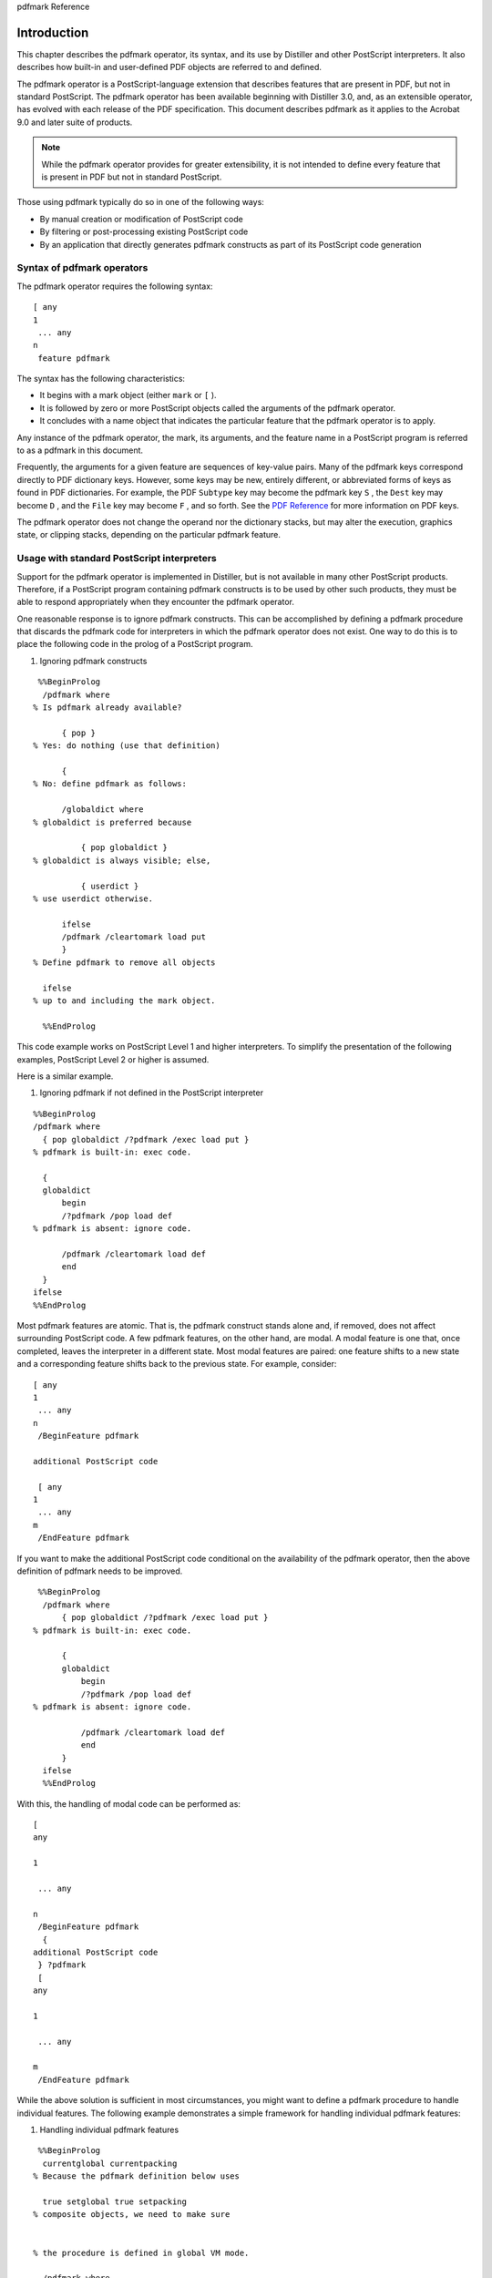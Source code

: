 pdfmark Reference

******************************************************
Introduction
******************************************************

This chapter describes the pdfmark operator, its syntax, and its use by Distiller and other PostScript interpreters. It also describes how built-in and user-defined PDF objects are referred to and defined.

The pdfmark operator is a PostScript-language extension that describes features that are present in PDF, but not in standard PostScript. The pdfmark operator has been available beginning with Distiller 3.0, and, as an extensible operator, has evolved with each release of the PDF specification. This document describes pdfmark as it applies to the Acrobat 9.0 and later suite of products.

.. note::

   While the pdfmark operator provides for greater extensibility, it is not intended to define every feature that is present in PDF but not in standard PostScript.

Those using pdfmark typically do so in one of the following ways:

-  By manual creation or modification of PostScript code
-  By filtering or post-processing existing PostScript code
-  By an application that directly generates pdfmark constructs as part of its PostScript code generation

Syntax of pdfmark operators
===========================

The pdfmark operator requires the following syntax:

::

   [ any
   1
    ... any
   n
    feature pdfmark

The syntax has the following characteristics:

-  It begins with a mark object (either ``mark`` or ``[`` ).
-  It is followed by zero or more PostScript objects called the arguments of the pdfmark operator.
-  It concludes with a name object that indicates the particular feature that the pdfmark operator is to apply.

Any instance of the pdfmark operator, the mark, its arguments, and the feature name in a PostScript program is referred to as a pdfmark in this document.

Frequently, the arguments for a given feature are sequences of key-value pairs. Many of the pdfmark keys correspond directly to PDF dictionary keys. However, some keys may be new, entirely different, or abbreviated forms of keys as found in PDF dictionaries. For example, the PDF ``Subtype`` key may become the pdfmark key ``S`` , the ``Dest`` key may become ``D`` , and the ``File`` key may become ``F`` , and so forth. See the `PDF Reference <https://www.adobe.com/go/pdfreference>`__ for more information on PDF keys.

The pdfmark operator does not change the operand nor the dictionary stacks, but may alter the execution, graphics state, or clipping stacks, depending on the particular pdfmark feature.

Usage with standard PostScript interpreters
===========================================

Support for the pdfmark operator is implemented in Distiller, but is not available in many other PostScript products. Therefore, if a PostScript program containing pdfmark constructs is to be used by other such products, they must be able to respond appropriately when they encounter the pdfmark operator.

One reasonable response is to ignore pdfmark constructs. This can be accomplished by defining a pdfmark procedure that discards the pdfmark code for interpreters in which the pdfmark operator does not exist. One way to do this is to place the following code in the prolog of a PostScript program.

#. Ignoring pdfmark constructs

::

    %%BeginProlog
     /pdfmark where  
   % Is pdfmark already available?
    
         { pop }  
   % Yes: do nothing (use that definition)
    
         {  
   % No: define pdfmark as follows:
    
         /globaldict where  
   % globaldict is preferred because
    
             { pop globaldict }  
   % globaldict is always visible; else,
    
             { userdict }  
   % use userdict otherwise.
    
         ifelse
         /pdfmark /cleartomark load put
         }  
   % Define pdfmark to remove all objects
    
     ifelse  
   % up to and including the mark object.
    
     %%EndProlog

This code example works on PostScript Level 1 and higher interpreters. To simplify the presentation of the following examples, PostScript Level 2 or higher is assumed.

Here is a similar example.

#. Ignoring pdfmark if not defined in the PostScript interpreter

::

   %%BeginProlog
   /pdfmark where
     { pop globaldict /?pdfmark /exec load put }  
   % pdfmark is built-in: exec code.

     {
     globaldict
         begin
         /?pdfmark /pop load def  
   % pdfmark is absent: ignore code.

         /pdfmark /cleartomark load def
         end
     }
   ifelse
   %%EndProlog

Most pdfmark features are atomic. That is, the pdfmark construct stands alone and, if removed, does not affect surrounding PostScript code. A few pdfmark features, on the other hand, are modal. A modal feature is one that, once completed, leaves the interpreter in a different state. Most modal features are paired: one feature shifts to a new state and a corresponding feature shifts back to the previous state. For example, consider:

::

   [ any
   1
    ... any
   n
    /BeginFeature pdfmark
     
   additional PostScript code
    
    [ any
   1
    ... any
   m
    /EndFeature pdfmark

If you want to make the additional PostScript code conditional on the availability of the pdfmark operator, then the above definition of pdfmark needs to be improved.

::

    %%BeginProlog
     /pdfmark where
         { pop globaldict /?pdfmark /exec load put }  
   % pdfmark is built-in: exec code.
    
         {
         globaldict
             begin
             /?pdfmark /pop load def  
   % pdfmark is absent: ignore code.
    
             /pdfmark /cleartomark load def
             end
         }
     ifelse
     %%EndProlog

With this, the handling of modal code can be performed as:

::

   [ 
   any

   1

    ... any

   n
    /BeginFeature pdfmark
     { 
   additional PostScript code
    } ?pdfmark
    [ 
   any

   1

    ... any

   m
    /EndFeature pdfmark

While the above solution is sufficient in most circumstances, you might want to define a pdfmark procedure to handle individual features. The following example demonstrates a simple framework for handling individual pdfmark features:

#. Handling individual pdfmark features

::

    %%BeginProlog
     currentglobal currentpacking   
   % Because the pdfmark definition below uses
    
     true setglobal true setpacking   
   % composite objects, we need to make sure
    
         
   % the procedure is defined in global VM mode.
    
     /pdfmark where
         { pop globaldict /?pdfmark /exec load put}
         {
         globaldict
             begin
             /?pdfmark /pop load def
             /pdfmark
                 {
                     { counttomark pop }   
   % Check to see that a mark is on the stack.
    
                 stopped
                     { /pdfmark errordict /unmatchedmark get exec stop }
                 if        
   % Raise an error if no mark is found.
    
                 dup type /nametype ne   
   % The topmost argument must be the feature.
    
                     { /pdfmark errordict /typecheck get exec stop }
                 if        
   % The feature must be a name object.
    
                     {
                     dup /FEATURE
   1
    eq
                         { (Interpreting FEATURE 1n) print cleartomark exit }
                     if        
   % Replace the above code with actual code
    
                     dup /
   FEATURE

   2
    eq
                         { (Interpreting FEATURE 2n) print cleartomark exit }
                     if        
   % Replace the above code with actual code
    
                     (Feature not supported: ) print == cleartomark exit
         
   % Replace the above code with actual code
    
                     }
                 loop
                 } bind def
             end
         }
     ifelse
     setpacking setglobal  
   % Restore to original modes.
    
     %%EndProlog

In the preceding code, the name objects ``FEATURE`` *n* would be replaced with actual pdfmark feature names and the code that follows the ``dup /FEATURE`` *n* ``eq`` would be replaced with code that consumes all of the arguments and the mark object.

In the examples that follow in this document, the ``?pdfmark`` definition is assumed to be as shown above. To work correctly with non-Distiller PostScript interpreters, any production implementation of these or additional definitions must take into account factors such as PostScript level, VM allocation modes, packing modes, and others.

Syntax for private keys
=======================

Some features can accept arbitrary key–value pairs, providing a way of placing private data into PDF files. All keys must be name objects. Unless otherwise stated, values must be Boolean, number, string, name, array, or dictionary objects. Array elements must be Boolean, number, string, or name objects.

When specifying arbitrary key–value pairs, key names must contain a specific prefix to ensure that they do not collide with key names used by other developers. Contact Adobe to obtain a prefix to be used by your company or organization.

.. note::

   The private key names in this document use the Adobe prefix ``ADBE`` .

Named objects
=============

This section describes how built-in and user-defined PDF objects are referred to and defined.

Built-in named objects
----------------------

A PDF file contains built-in objects such as the Catalog and Page dictionaries. To refer to one of these dictionaries in a pdfmark construct, a syntax called a named object is used:

::

    {objname}

The objname is one of:

* *Catalog* — The PDF file's Catalog dictionary
* *DocInfo* — The PDF file's Info dictionary
* *Page* *N* — The dictionary for page N (where N is a positive integer)
* *ThisPage* — The dictionary for the current page being processed in the PostScript stream
* *PrevPage* — The dictionary for the page before the current page
* *NextPage* — The dictionary for the page after the current page

.. note::

   The objname used here is not a standard PostScript name object. It does not start with a slash "``/`` " but instead is surrounded with braces "``{}`` ". It otherwise follows the syntax of PostScript name objects. The objname serves as a reference name to identify particular PDF objects and has no relationship to any identifier created in the resultant PDF file.

User-defined named objects
--------------------------

In addition to built-in named objects, user-defined named objects can be created. The syntax to specify a user-defined named object is the following:

::

   [ /_objdef {
   objname
   } /type 
   objtype 
   /OBJ pdfmark

The name ``/_objdef`` indicates that a named object is to be defined and is followed by the {objname}. The object type, objtype, specifies the PDF type of the named object that is to be created and must be one of the following name objects:

* */array* — Creates an array.
* */dict* — Creates a dictionary.
* */stream* — Creates a stream.

.. note::

   The feature ``/OBJ`` is used only to declare a particular objname and its associated type. Other pdfmark features are required to associate this objname with actual content and to have some existing PDF object refer to it.

Here is an example in which the named object "galaxy" is declared to be a dictionary type:

::

    [ /_objdef {galaxy} /type /dict /OBJ pdfmark

A few pdfmark features allow for the definition of a named object as part of the argument list. In these cases, the modified syntax is as follows:

::

    [ /_objdef {
   objname
   } 
   any

   1

    ... any

   n

    feature
    pdfmark 

In this case, the objname is not only created, but also refers to the PDF object created as a result of the pdfmark feature. The ``type`` entry is not used because the feature implicitly provides this information. The following features support this syntax:

* *ANN* — Annotation
* *BP* — Encapsulated graphic
* *DEST* — Named destination
* *NI* — Encapsulated image
* *StPNE* — Structure element

Named objects created in any of the preceding ways can be used in the definition of other named objects. That is, an {objname} can be used as an argument in a pdfmark construct as the value of a key–value pair or as an element in an array. In these cases, Distiller places an indirect reference to the object with which {objname} is associated in the PDF file.

.. note::

   A pdfmark construct can make an object reference to {objname} before defining the object {objname}. That is, the {objname} can be in the argument list of a pdfmark construct before it is defined. If {objname} is never defined, it is left as an unresolved reference in the cross-reference table. Hence, any consumer of such a PDF file must be able to handle unresolved references.

Namespaces
----------

When using named objects in PostScript programs, it is possible that the same name might be used more than once. To avoid conflicts in name object definitions, Distiller provides a means for specifying the scope in which named objects have well-defined meaning.

In addition to the standard five PostScript stacks, Distiller maintains a stack of namespaces. The namespace stack is similar to the PostScript dictionary stack, except that only the top-most namespace name objects are visible. The namespace stack is also similar to the graphics state stack, except that no ``currentgstate`` analog is provided. For more information on PostScript stacks, see the *PostScript Language Reference* .

A namespace contains:

-  Names for user-defined named objects (see `User-defined named objects <pdfmark_Syntax.html#50454537_72745>`__)
-  Names for stored implicit parent stacks (see `StStore <pdfmark_Logical.html#50454553_60367>`__)
-  Names for images (see `Named images (NI) <pdfmark_Basic.html#50454556_14682>`__)

The appropriate use of namespaces can help ensure that there are no named-object conflicts when you use pdfmark constructs from various sources to create a PostScript file. A common example is the handling of Encapsulated PostScript files (see `EPS considerations <pdfmark_Logical.html#50454553_89401>`__).

.. note::

   The built-in named objects are managed separately from the namespace stack and are always visible.

The following pdfmark features are available for manipulating namespaces:

-  ``NamespacePush`` causes a new, empty namespace to be pushed onto the namespace stack and causes all other namespaces to be hidden. The syntax for pushing a namespace is as follows:

::

        [ /NamespacePush pdfmark

-  ``NamespacePop`` pops the topmost namespace from the stack. Once a namespace has been popped, it cannot be accessed again. The next lower namespace on the stack becomes the current namespace.

The syntax for popping a namespace is as follows:

::

        [ /NamespacePop pdfmark

A warning is issued by Distiller if ``NamespacePop`` is encountered when the namespace stack is empty.

::

        %%[ Warning: /NamespacePop pdfmark ignored: No matching NamespacePush ]%%

.. note::

   There are no pdfmark features to save or restore namespaces.

Adding content to named objects
-------------------------------

Once a named object has been declared, content can be added to the PDF object that it refers to. There are several pdfmark features to accomplish this for each of the types of named objects:

* `Arrays <pdfmark_Syntax.html#50454537_34588>`__
* `Dictionaries <pdfmark_Syntax.html#50454537_41622>`__
* `Streams <pdfmark_Syntax.html#50454537_54618>`__

Arrays
~~~~~~

There are several methods for adding content to arrays that are named objects. The most basic of these is the ``PUT`` feature, using this syntax:

::

    [   {
   arrayname
   } 
   index value
    /PUT pdfmark

The ``PUT`` feature inserts the value argument at the location index. Indices start at 0, and the array grows automatically to hold the largest index specified. Unspecified entries are created as NULL objects. For example:

::

     [ /_objdef {MoonInfo} /type /array /OBJ pdfmark
     [ {MoonInfo} 0 (Earth to Moon) /PUT pdfmark
     [ {MoonInfo} 1 238855 /PUT pdfmark
     [ {MoonInfo} 2 /miles /PUT pdfmark

The above code creates an array object and populates it with objects of various types. At this point, the named object cannot be reached because there are no entries in the PDF file's cross-reference table or file trailer that lead to it.

Adding array objects as above can become tedious. When adding objects to contiguous array index positions, the pdfmark feature ``PUTINTERVAL`` can simplify this task. The syntax for this feature is as follows:

::

    [ {
   arrayname
   } 
   index
    [
   value

   1
    ... value
   n 
   ] /PUTINTERVAL pdfmark

The operation of this feature is the same as in PostScript: value *1* is placed in arrayname *index* , value *2* is placed in arrayname *index+1* , and so forth. The array is resized if necessary to hold the objects added. The previous example can be simplified to:

::

    [ /_objdef {MoonInfo} /type /array /OBJ pdfmark
    [ {MoonInfo} 0 [(Earth to Moon) 238855 /miles] /PUTINTERVAL pdfmark

One additional convenience for adding objects to an array is available: the ``APPEND`` feature. This feature adds one additional entry immediately after the end of the array. Its syntax is as follows:

::

   [ {
   arrayname
   } 
   value 
   /APPEND pdfmark

Dictionaries
~~~~~~~~~~~~

The ``PUT`` feature can also be used to add dictionary content. The named object can be either a built-in name, such as ``{Catalog}`` or ``{Page37}`` , or a user-defined object name.

For dictionary named objects, the syntax of the ``PUT`` feature is as follows:

::

   [   {
   dictname
   } <<
   key

   1
    
   value

   1
    ... 
   key

   n
    
   value

   n
    >> /PUT pdfmark

For dictionary named objects, ``PUT`` adds the key–value pairs provided as arguments. Continuing the previous example:

::

   [ {Catalog} << /TheMoon {MoonInfo} >> /PUT pdfmark

This adds a key–value pair to the PDF Catalog dictionary. The inserted key is ``/TheMoon`` and the value is an indirect object. To illustrate this, the resultant PDF file might have the following content:

::

    trailer
     << … /Root 9 0 R … >>
     …
     9 0 obj << … /Type /Catalog … /TheMoon 3 0 R … >>
     endobj
     3 0 obj [(Earth to Moon)238855/miles]
     endobj

The named object ``MoonInfo`` does not appear in the resultant PDF file, but the object it referred to, ``3 0 obj`` in this case, does.

Streams
~~~~~~~

For stream named objects, the syntax can take several forms:

::

   [   {
   streamname
   } 
   string
    /PUT pdfmark

      [   {
   streamname
   } 
   file
    /PUT pdfmark
    [   {
   streamname
   } <<
   key

   1
    
   value

   1
    ... 
   key

   n
    
   value

   n
    >> /PUT pdfmark

A stream object consists of a sequence of bytes, its character data, and an associated dictionary. When the stream named object is created, the character data is empty. The source of stream data can come from an explicit string or can be read from a PostScript file object (a file or filter), in which case reading proceeds until the end of file is reached.

In addition to the character data, a stream has an associated PDF dictionary. Some dictionary entries such as ``Length`` are created automatically. Key–value pairs that do not conflict with the keys common to PDF stream dictionaries can be added to this dictionary. The resultant PDF object associated with the stream named object is always compressed using a lossless method that can be specified in Distiller's Adobe PDF Settings dialog box.

The ``CLOSE`` feature closes a stream object created by pdfmark and has the syntax:

::

   [   {
   streamname
   } /CLOSE pdfmark

The named stream object is closed and written to the PDF file. The {streamname} is still valid and may be referenced by other objects, but it can no longer be written to. When Distiller completes writing a PDF file, any open streams are closed and written automatically.

For example:

::

     [   /_objdef {MoonNotes} /type /stream /OBJ pdfmark
     [   {MoonNotes} (Hipparchus around 129 BC calculated the distance to the Moon.n)
         /PUT pdfmark
     [   {MoonNotes} (The Moon was first touched by Armstrong on July 20, 1969.n)
         /PUT pdfmark
     [   {MoonNotes} << /Author (Steve Amerige) /Company (Adobe) >> /PUT pdfmark
     [   {Catalog} << /MoonNotes {MoonNotes} >> /PUT pdfmark
     [   {MoonNotes} /CLOSE pdfmark

